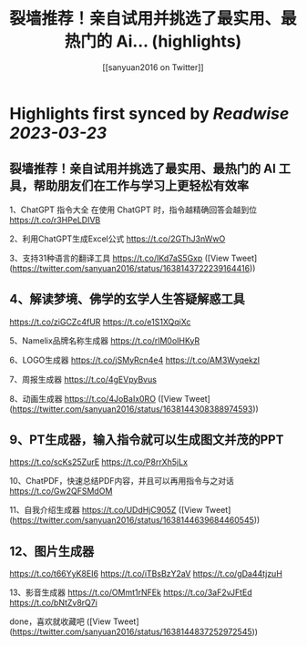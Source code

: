 :PROPERTIES:
:title: 裂墙推荐！亲自试用并挑选了最实用、最热门的 Ai... (highlights)
:author: [[sanyuan2016 on Twitter]]
:full-title: "裂墙推荐！亲自试用并挑选了最实用、最热门的 Ai..."
:category: #tweets
:url: https://twitter.com/sanyuan2016/status/1638143722239164416
:END:

* Highlights first synced by [[Readwise]] [[2023-03-23]]
** 裂墙推荐！亲自试用并挑选了最实用、最热门的 AI 工具，帮助朋友们在工作与学习上更轻松有效率

1、ChatGPT 指令大全
在使用 ChatGPT 时，指令越精确回答会越到位
https://t.co/r3HPeLDIVB

2、利用ChatGPT生成Excel公式
https://t.co/2GThJ3nWwO

3、支持31种语言的翻译工具
https://t.co/IKd7aS5Gxp ([View Tweet](https://twitter.com/sanyuan2016/status/1638143722239164416))
** 4、解读梦境、佛学的玄学人生答疑解惑工具
https://t.co/ziGCZc4fUR
https://t.co/e1S1XQqiXc

5、Namelix品牌名称生成器
https://t.co/rlM0oIHKyR

6、LOGO生成器
https://t.co/jSMyRcn4e4
https://t.co/AM3WyqekzI

7、周报生成器
https://t.co/4gEVpyBvus

8、动画生成器
https://t.co/4JoBaIx0RO ([View Tweet](https://twitter.com/sanyuan2016/status/1638144308388974593))
** 9、PT生成器，输入指令就可以生成图文并茂的PPT
https://t.co/scKs25ZurE
https://t.co/P8rrXh5jLx

10、ChatPDF，快速总结PDF内容，并且可以再用指令与之对话
https://t.co/Gw2QFSMdOM

11、自我介绍生成器
https://t.co/UDdHjC905Z ([View Tweet](https://twitter.com/sanyuan2016/status/1638144639684460545))
** 12、图片生成器
https://t.co/t66YyK8EI6
https://t.co/iTBsBzY2aV
https://t.co/gDa44tjzuH

13、影音生成器
https://t.co/OMmt1rNFEk
https://t.co/3aF2vJFtEd
https://t.co/bNtZv8rQ7i

done，喜欢就收藏吧 ([View Tweet](https://twitter.com/sanyuan2016/status/1638144837252972545))